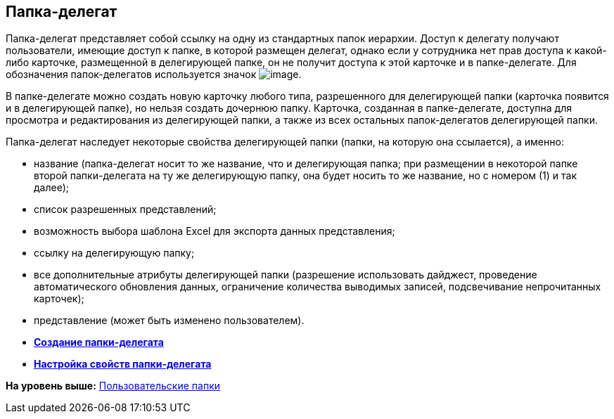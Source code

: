 [[ariaid-title1]]
== Папка-делегат

Папка-делегат представляет собой ссылку на одну из стандартных папок иерархии. Доступ к делегату получают пользователи, имеющие доступ к папке, в которой размещен делегат, однако если у сотрудника нет прав доступа к какой-либо карточке, размещенной в делегирующей папке, он не получит доступа к этой карточке и в папке-делегате. Для обозначения папок-делегатов используется значок image:img/Buttons/Folder_Delegate.png[image].

В папке-делегате можно создать новую карточку любого типа, разрешенного для делегирующей папки (карточка появится и в делегирующей папке), но нельзя создать дочернюю папку. Карточка, созданная в папке-делегате, доступна для просмотра и редактирования из делегирующей папки, а также из всех остальных папок-делегатов делегирующей папки.

Папка-делегат наследует некоторые свойства делегирующей папки (папки, на которую она ссылается), а именно:

* название (папка-делегат носит то же название, что и делегирующая папка; при размещении в некоторой папке второй папки-делегата на ту же делегирующую папку, она будет носить то же название, но с номером (1) и так далее);
* список разрешенных представлений;
* возможность выбора шаблона Excel для экспорта данных представления;
* ссылку на делегирующую папку;
* все дополнительные атрибуты делегирующей папки (разрешение использовать дайджест, проведение автоматического обновления данных, ограничение количества выводимых записей, подсвечивание непрочитанных карточек);
* представление (может быть изменено пользователем).

* *xref:../topics/Folders_Create_Delegate_Folders.adoc[Создание папки-делегата]* +
* *xref:../topics/Folders_Settings_Properties_Delegate_Folders.adoc[Настройка свойств папки-делегата]* +

*На уровень выше:* xref:../topics/Folders_User_Folders.adoc[Пользовательские папки]
